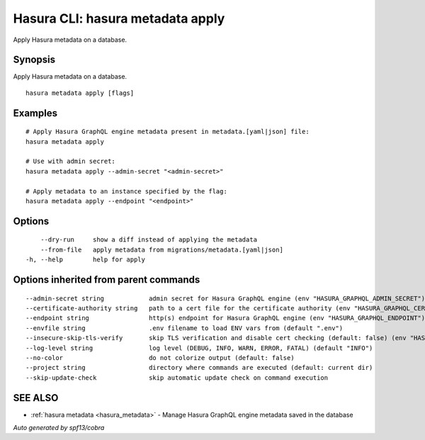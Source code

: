 .. meta::
   :description: Use hasura metadata apply to apply Hasura metadata on a database with the Hasura CLI
   :keywords: hasura, docs, CLI, hasura metadata apply

.. _hasura_metadata_apply:

Hasura CLI: hasura metadata apply
---------------------------------

Apply Hasura metadata on a database.

Synopsis
~~~~~~~~


Apply Hasura metadata on a database.

::

  hasura metadata apply [flags]

Examples
~~~~~~~~

::

    # Apply Hasura GraphQL engine metadata present in metadata.[yaml|json] file:
    hasura metadata apply

    # Use with admin secret:
    hasura metadata apply --admin-secret "<admin-secret>"

    # Apply metadata to an instance specified by the flag:
    hasura metadata apply --endpoint "<endpoint>"

Options
~~~~~~~

::

      --dry-run     show a diff instead of applying the metadata
      --from-file   apply metadata from migrations/metadata.[yaml|json]
  -h, --help        help for apply

Options inherited from parent commands
~~~~~~~~~~~~~~~~~~~~~~~~~~~~~~~~~~~~~~

::

      --admin-secret string            admin secret for Hasura GraphQL engine (env "HASURA_GRAPHQL_ADMIN_SECRET")
      --certificate-authority string   path to a cert file for the certificate authority (env "HASURA_GRAPHQL_CERTIFICATE_AUTHORITY")
      --endpoint string                http(s) endpoint for Hasura GraphQL engine (env "HASURA_GRAPHQL_ENDPOINT")
      --envfile string                 .env filename to load ENV vars from (default ".env")
      --insecure-skip-tls-verify       skip TLS verification and disable cert checking (default: false) (env "HASURA_GRAPHQL_INSECURE_SKIP_TLS_VERIFY")
      --log-level string               log level (DEBUG, INFO, WARN, ERROR, FATAL) (default "INFO")
      --no-color                       do not colorize output (default: false)
      --project string                 directory where commands are executed (default: current dir)
      --skip-update-check              skip automatic update check on command execution

SEE ALSO
~~~~~~~~

* :ref:`hasura metadata <hasura_metadata>` 	 - Manage Hasura GraphQL engine metadata saved in the database

*Auto generated by spf13/cobra*
